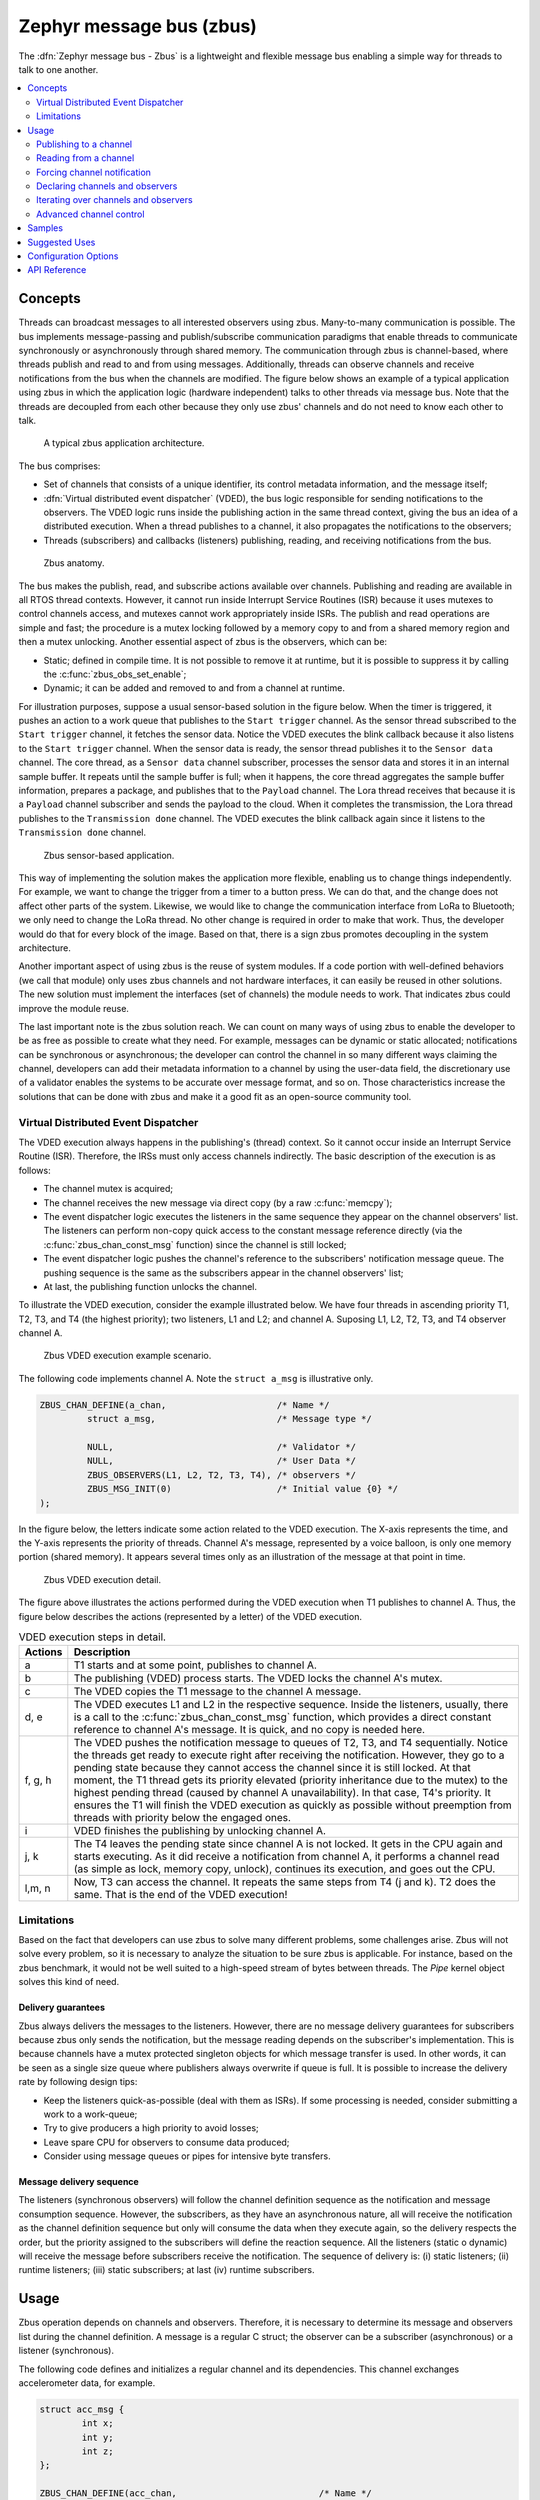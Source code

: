 .. _zbus:

Zephyr message bus (zbus)
#########################

The :dfn:`Zephyr message bus - Zbus` is a lightweight and flexible message bus enabling a simple way for threads to talk to one another.

.. contents::
    :local:
    :depth: 2

Concepts
********

Threads can broadcast messages to all interested observers using zbus. Many-to-many communication is possible. The bus implements message-passing and publish/subscribe communication paradigms that enable threads to communicate synchronously or asynchronously through shared memory. The communication through zbus is channel-based, where threads publish and read to and from using messages. Additionally, threads can observe channels and receive notifications from the bus when the channels are modified. The figure below shows an example of a typical application using zbus in which the application logic (hardware independent) talks to other threads via message bus. Note that the threads are decoupled from each other because they only use zbus' channels and do not need to know each other to talk.


.. figure:: images/zbus_overview.svg
    :alt: zbus usage overview
    :width: 75%

    A typical zbus application architecture.

The bus comprises:

* Set of channels that consists of a unique identifier, its control metadata information, and the message itself;
* :dfn:`Virtual distributed event dispatcher` (VDED), the bus logic responsible for sending notifications to the observers. The VDED logic runs inside the publishing action in the same thread context, giving the bus an idea of a distributed execution. When a thread publishes to a channel, it also propagates the notifications to the observers;
* Threads (subscribers) and callbacks (listeners) publishing, reading, and receiving notifications from the bus.

.. figure:: images/zbus_anatomy.svg
    :alt: Zbus anatomy
    :width: 70%

    Zbus anatomy.

The bus makes the publish, read, and subscribe actions available over channels. Publishing and reading are available in all RTOS thread contexts. However, it cannot run inside Interrupt Service Routines (ISR) because it uses mutexes to control channels access, and mutexes cannot work appropriately inside ISRs. The publish and read operations are simple and fast; the procedure is a mutex locking followed by a memory copy to and from a shared memory region and then a mutex unlocking. Another essential aspect of zbus is the observers, which can be:

* Static; defined in compile time. It is not possible to remove it at runtime, but it is possible to suppress it by calling the :c:func:`zbus_obs_set_enable`;
* Dynamic; it can be added and removed to and from a channel at runtime.


For illustration purposes, suppose a usual sensor-based solution in the figure below. When the timer is triggered, it pushes an action to a work queue that publishes to the ``Start trigger`` channel. As the sensor thread subscribed to the ``Start trigger`` channel, it fetches the sensor data. Notice the VDED executes the blink callback because it also listens to the ``Start trigger`` channel. When the sensor data is ready, the sensor thread publishes it to the ``Sensor data`` channel. The core thread, as a ``Sensor data`` channel subscriber, processes the sensor data and stores it in an internal sample buffer. It repeats until the sample buffer is full; when it happens, the core thread aggregates the sample buffer information, prepares a package, and publishes that to the ``Payload`` channel. The Lora thread receives that because it is a ``Payload`` channel subscriber and sends the payload to the cloud. When it completes the transmission, the Lora thread publishes to the ``Transmission done`` channel. The VDED executes the blink callback again since it listens to the ``Transmission done`` channel.


.. figure:: images/zbus_operations.svg
    :alt: Zbus sensor-based application
    :width: 80%

    Zbus sensor-based application.

This way of implementing the solution makes the application more flexible, enabling us to change things independently. For example, we want to change the trigger from a timer to a button press. We can do that, and the change does not affect other parts of the system. Likewise, we would like to change the communication interface from LoRa to Bluetooth; we only need to change the LoRa thread. No other change is required in order to make that work. Thus, the developer would do that for every block of the image. Based on that, there is a sign zbus promotes decoupling in the system architecture.

Another important aspect of using zbus is the reuse of system modules. If a code portion with well-defined behaviors (we call that module) only uses zbus channels and not hardware interfaces, it can easily be reused in other solutions. The new solution must implement the interfaces (set of channels) the module needs to work. That indicates zbus could improve the module reuse.

The last important note is the zbus solution reach. We can count on many ways of using zbus to enable the developer to be as free as possible to create what they need. For example, messages can be dynamic or static allocated; notifications can be synchronous or asynchronous; the developer can control the channel in so many different ways claiming the channel, developers can add their metadata information to a channel by using the user-data field, the discretionary use of a validator enables the systems to be accurate over message format, and so on. Those characteristics increase the solutions that can be done with zbus and make it a good fit as an open-source community tool.


.. _Virtual Distributed Event Dispatcher:

Virtual Distributed Event Dispatcher
====================================

The VDED execution always happens in the publishing's (thread) context. So it cannot occur inside an Interrupt Service Routine (ISR). Therefore, the IRSs must only access channels indirectly. The basic description of the execution is as follows:


* The channel mutex is acquired;
* The channel receives the new message via direct copy (by a raw :c:func:`memcpy`);
* The event dispatcher logic executes the listeners in the same sequence they appear on the channel observers' list. The listeners can perform non-copy quick access to the constant message reference directly (via the :c:func:`zbus_chan_const_msg` function) since the channel is still locked;
* The event dispatcher logic pushes the channel's reference to the subscribers' notification message queue. The pushing sequence is the same as the subscribers appear in the channel observers' list;
* At last, the publishing function unlocks the channel.


To illustrate the VDED execution, consider the example illustrated below. We have four threads in ascending priority T1, T2, T3, and T4 (the highest priority); two listeners, L1 and L2; and channel A. Suposing L1, L2, T2, T3, and T4 observer channel A.

.. figure:: images/zbus_publishing_process_example_scenario.svg
    :alt: Zbus example scenario
    :width: 55%

    Zbus VDED execution example scenario.


The following code implements channel A. Note the ``struct a_msg`` is illustrative only.

.. code-block:: c

    ZBUS_CHAN_DEFINE(a_chan,                     /* Name */
             struct a_msg,                       /* Message type */

             NULL,                               /* Validator */
             NULL,                               /* User Data */
             ZBUS_OBSERVERS(L1, L2, T2, T3, T4), /* observers */
             ZBUS_MSG_INIT(0)                    /* Initial value {0} */
    );


In the figure below, the letters indicate some action related to the VDED execution. The X-axis represents the time, and the Y-axis represents the priority of threads. Channel A's message, represented by a voice balloon, is only one memory portion (shared memory). It appears several times only as an illustration of the message at that point in time.


.. figure:: images/zbus_publishing_process_example.svg
    :alt: Zbus publish processing detail
    :width: 85%

    Zbus VDED execution detail.



The figure above illustrates the actions performed during the VDED execution when T1 publishes to channel A. Thus, the figure below describes the actions (represented by a letter) of the VDED execution.


.. list-table:: VDED execution steps in detail.
   :widths: 5 65
   :header-rows: 1

   * - Actions
     - Description
   * - a
     - T1 starts and at some point, publishes to channel A.
   * - b
     - The publishing (VDED) process starts. The VDED locks the channel A's mutex.
   * - c
     - The VDED copies the T1 message to the channel A message.

   * - d, e
     - The VDED executes L1 and L2 in the respective sequence. Inside the listeners, usually, there is a call to the :c:func:`zbus_chan_const_msg` function, which provides a direct constant reference to channel A's message. It is quick, and no copy is needed here.

   * - f, g, h
     - The VDED pushes the notification message to queues of T2, T3, and T4 sequentially. Notice the threads get ready to execute right after receiving the notification. However, they go to a pending state because they cannot access the channel since it is still locked. At that moment, the T1 thread gets its priority elevated (priority inheritance due to the mutex) to the highest pending thread (caused by channel A unavailability). In that case, T4's priority. It ensures the T1 will finish the VDED execution as quickly as possible without preemption from threads with priority below the engaged ones.

   * - i
     - VDED finishes the publishing by unlocking channel A.

   * - j, k
     - The T4 leaves the pending state since channel A is not locked. It gets in the CPU again and starts executing. As it did receive a notification from channel A, it performs a channel read (as simple as lock, memory copy, unlock), continues its execution, and goes out the CPU.

   * - l,m, n
     - Now, T3 can access the channel. It repeats the same steps from T4 (j and k). T2 does the same. That is the end of the VDED execution!


Limitations
===========

Based on the fact that developers can use zbus to solve many different problems, some challenges arise. Zbus will not solve every problem, so it is necessary to analyze the situation to be sure zbus is applicable. For instance, based on the zbus benchmark, it would not be well suited to a high-speed stream of bytes between threads. The `Pipe` kernel object solves this kind of need.

Delivery guarantees
-------------------

Zbus always delivers the messages to the listeners. However, there are no message delivery guarantees for subscribers because zbus only sends the notification, but the message reading depends on the subscriber's implementation. This is because channels have a mutex protected singleton objects for which message transfer is used. In other words, it can be seen as a single size queue where publishers always overwrite if queue is full. It is possible to increase the delivery rate by following design tips:

* Keep the listeners quick-as-possible (deal with them as ISRs). If some processing is needed, consider submitting a work to a work-queue;
* Try to give producers a high priority to avoid losses;
* Leave spare CPU for observers to consume data produced;
* Consider using message queues or pipes for intensive byte transfers.


Message delivery sequence
-------------------------

The listeners (synchronous observers) will follow the channel definition sequence as the notification and message consumption sequence. However, the subscribers, as they have an asynchronous nature, all will receive the notification as the channel definition sequence but only will consume the data when they execute again, so the delivery respects the order, but the priority assigned to the subscribers will define the reaction sequence. All the listeners (static o dynamic) will receive the message before subscribers receive the notification. The sequence of delivery is: (i) static listeners; (ii) runtime listeners; (iii) static subscribers; at last (iv) runtime subscribers.

Usage
*****

Zbus operation depends on channels and observers. Therefore, it is necessary to determine its message and observers list during the channel definition. A message is a regular C struct; the observer can be a subscriber (asynchronous) or a listener (synchronous).

The following code defines and initializes a regular channel and its dependencies. This channel exchanges accelerometer data, for example.

.. code-block:: c

    struct acc_msg {
            int x;
            int y;
            int z;
    };

    ZBUS_CHAN_DEFINE(acc_chan,                           /* Name */
             struct acc_msg,                             /* Message type */

             NULL,                                       /* Validator */
             NULL,                                       /* User Data */
             ZBUS_OBSERVERS(my_listener, my_subscriber), /* observers */
             ZBUS_MSG_INIT(.x = 0, .y = 0, .z = 0)       /* Initial value */
    );

    void listener_callback_example(const struct zbus_channel *chan)
    {
            const struct acc_msg *acc;
            if (&acc_chan == chan) {
                    acc = zbus_chan_const_msg(chan); // Direct message access
                    LOG_DBG("From listener -> Acc x=%d, y=%d, z=%d", acc->x, acc->y, acc->z);
            }
    }

    ZBUS_LISTENER_DEFINE(my_listener, listener_callback_example);

    ZBUS_SUBSCRIBER_DEFINE(my_subscriber, 4);
    void subscriber_task(void)
    {
            const struct zbus_channel *chan;

            while (!zbus_sub_wait(&my_subscriber, &chan, K_FOREVER)) {
                    struct acc_msg acc = {0};

                    if (&acc_chan == chan) {
                            // Indirect message access
                            zbus_chan_read(&acc_chan, &acc, K_NO_WAIT);
                            LOG_DBG("From subscriber -> Acc x=%d, y=%d, z=%d", acc.x, acc.y, acc.z);
                    }
            }
    }
    K_THREAD_DEFINE(subscriber_task_id, 512, subscriber_task, NULL, NULL, NULL, 3, 0, 0);


.. note::
    It is unnecessary to claim/lock a channel before accessing the message inside the listener since the event dispatcher calls listeners with the notifying channel already locked. Subscribers, however, must claim/lock that or use regular read operations to access the message after being notified.


Channels can have a ``validator function`` that enables a channel to accept only valid messages. Publish attempts invalidated by hard channels will return immediately with an error code. This allows original creators of a channel to exert some authority over other developers/publishers who may want to piggy-back on their channels. The following code defines and initializes a :dfn:`hard channel` and its dependencies. Only valid messages can be published to a :dfn:`hard channel`. It is possible because a ``Validator function`` passed to the channel's definition. In this example, only messages with ``move`` equal to 0, -1, and 1 are valid. Publish function will discard all other values to ``move``.

.. code-block:: c

    struct control_msg {
            int move;
    };

    bool control_validator(const void* msg, size_t msg_size) {
            const struct control_msg* cm = msg;
            bool is_valid = (cm->move == -1) || (cm->move == 0) || (cm->move == 1);
            return is_valid;
    }

    static int message_count = 0;

    ZBUS_CHAN_DEFINE(control_chan,    /* Name */
             struct control_msg,      /* Message type */

             control_validator,       /* Validator */
             &message_count,          /* User data */
             ZBUS_OBSERVERS_EMPTY,    /* observers */
             ZBUS_MSG_INIT(.move = 0) /* Initial value */
    );

The following sections describe in detail how to use zbus features.


.. _publishing to a channel:

Publishing to a channel
=======================

Messages are published to a channel in zbus by calling :c:func:`zbus_chan_pub`. For example, the following code builds on the examples above and publishes to channel ``acc_chan``. The code is trying to publish the message ``acc1`` to channel ``acc_chan``, and it will wait up to one second for the message to be published. Otherwise, the operation fails. As can be inferred from the code sample, it's OK to use stack allocated messages since VDED copies the data internally.

.. code-block:: c

	struct acc_msg acc1 = {.x = 1, .y = 1, .z = 1};
	zbus_chan_pub(&acc_chan, &acc1, K_SECONDS(1));

.. warning::
    Do not use this function inside an ISR.

.. _reading from a channel:

Reading from a channel
======================

Messages are read from a channel in zbus by calling :c:func:`zbus_chan_read`. So, for example, the following code tries to read the channel ``acc_chan``, which will wait up to 500 milliseconds to read the message. Otherwise, the operation fails.

.. code-block:: c

    struct acc_msg acc = {0};
    zbus_chan_read(&acc_chan, &acc, K_MSEC(500));

.. warning::
    Do not use this function inside an ISR.

.. warning::
    Choose the timeout of :c:func:`zbus_chan_read` after receiving a notification from :c:func:`zbus_sub_wait` carefully because the channel will always be unavailable during the VDED execution. Using ``K_NO_WAIT`` for reading is highly likely to return a timeout error if there are more than one subscriber. For example, consider the VDED illustration again and notice how ``T3`` and ``T4's`` read attempts would definitely fail with K_NO_WAIT. For more details, check the `Virtual Distributed Event Dispatcher`_ section.

Forcing channel notification
============================

It is possible to force zbus to notify a channel's observers by calling :c:func:`zbus_chan_notify`. For example, the following code builds on the examples above and forces a notification for the channel ``acc_chan``. Note this can send events with no message, which does not require any data exchange. See the code example under `Claim and finish a channel`_ where this may become useful.

.. code-block:: c

    zbus_chan_notify(&acc_chan, K_NO_WAIT);

.. warning::
    Do not use this function inside an ISR.

Declaring channels and observers
================================

For accessing channels or observers from files other than its defining files, it is necessary to declare them by calling :c:macro:`ZBUS_CHAN_DECLARE` and :c:macro:`ZBUS_OBS_DECLARE`. In other words, zbus channel definitions and declarations with the same channel names in different files would point to the same (global) channel. Thus, developers should be careful about existing channels, and naming new channels or linking will fail. It is possible to declare more than one channel or observer on the same call. The following code builds on the examples above and displays the defined channels and observers.

.. code-block:: c

    ZBUS_OBS_DECLARE(my_listener, my_subscriber);
    ZBUS_CHAN_DECLARE(acc_chan, version_chan);


Iterating over channels and observers
=====================================

Zbus subsystem also implements :ref:`Iterable Sections <iterable_sections_api>` for channels and observers, for which there are supporting APIs like :c:func:`zbus_iterate_over_channels` and :c:func:`zbus_iterate_over_observers`. This feature enables developers to call a procedure over all declared channels, where the procedure parameter is a :c:struct:`zbus_channel`. The execution sequence is in the alphabetical name order of the channels (see :ref:`Iterable Sections <iterable_sections_api>` documentation for details). Zbus also implements this feature for :c:struct:`zbus_observer`.

.. code-block:: c

    int count;

    bool print_channel_data_iterator(const struct zbus_channel *chan)
    {
            LOG_DBG("%d - Channel %s:", count, zbus_chan_name(chan));
            LOG_DBG("      Message size: %d", zbus_chan_msg_size(chan));
            ++count;
            LOG_DBG("      Observers:");
            for (struct zbus_observer **obs = chan->observers; *obs != NULL; ++obs) {
                LOG_DBG("      - %s", zbus_obs_name(*obs));
            }
            return true;
    }

    bool print_observer_data_iterator(const struct zbus_observer *obs)
    {
            LOG_DBG("%d - %s %s", count, ((obs->queue != NULL) ? "Subscriber" : "Listener"), zbus_obs_name(obs));
            ++count;
            return true;
    }
    int main(void)
    {
            LOG_DBG("Channel list:");
            count = 0;
            zbus_iterate_over_channels(print_channel_data_iterator);

            LOG_DBG("Observers list:");
            count = 0;
            zbus_iterate_over_observers(print_observer_data_iterator);
    }

The code will log the following output:

.. code-block:: console

    D: Channel list:
    D: 0 - Channel acc_chan:
    D:       Message size: 12
    D:       Observers:
    D:       - my_listener
    D:       - my_subscriber
    D: 1 - Channel version_chan:
    D:       Message size: 4
    D:       Observers:
    D: Observers list:
    D: 0 - Listener my_listener
    D: 1 - Subscriber my_subscriber


.. _Claim and finish a channel:

Advanced channel control
========================

Zbus was designed to be as flexible and extensible as possible. Thus, there are some features designed to provide some control and extensibility to the bus.

Listeners message access
------------------------

For performance purposes, listeners can access the receiving channel message directly since they already have the mutex lock for it. To access the channel's message, the listener should use the :c:func:`zbus_chan_const_msg` because the channel passed as an argument to the listener function is a constant pointer to the channel. The const pointer return type tells developers not to modify the message.

.. code-block:: c

    void listener_callback_example(const struct zbus_channel *chan)
    {
            const struct acc_msg *acc;
            if (&acc_chan == chan) {
                    acc = zbus_chan_const_msg(chan); // Use this
                    // instead of zbus_chan_read(chan, &acc, K_MSEC(200))
                    // or zbus_chan_msg(chan)

                    LOG_DBG("From listener -> Acc x=%d, y=%d, z=%d", acc->x, acc->y, acc->z);
            }
    }

User Data
---------
It is possible to pass custom data into the channel's ``user_data`` for various purposes, such as writing channel metadata. That can be achieved by passing a pointer to the channel definition macro's ``user_data`` field, which will then be accessible by others. Note that ``user_data`` is individual for each channel. Also, note that ``user_data`` access is not thread-safe. For thread-safe access to ``user_data``, see the next section.


Claim and finish a channel
--------------------------

To take more control over channels, two function were added :c:func:`zbus_chan_claim` and :c:func:`zbus_chan_finish`. With these functions, it is possible to access the channel's metadata safely. When a channel is claimed, no actions are available to that channel. After finishing the channel, all the actions are available again.

.. warning::
    Never change the fields of the channel struct directly. It may cause zbus behavior inconsistencies and scheduling issues.

.. warning::
    Do not use these functions inside an ISR.

The following code builds on the examples above and claims the ``acc_chan`` to set the ``user_data`` to the channel. Suppose we would like to count how many times the channels exchange messages. We defined the ``user_data`` to have the 32 bits integer. This code could be added to the listener code described above.

.. code-block:: c

    if (!zbus_chan_claim(&acc_chan, K_MSEC(200))) {
            int *message_counting = (int *) zbus_chan_user_data(&acc_chan);
            *message_counting += 1;
            zbus_chan_finish(&acc_chan);
    }

The following code has the exact behavior of the code in :ref:`publishing to a channel`.

.. code-block:: c

    if (!zbus_chan_claim(&acc_chan, K_MSEC(200))) {
            struct acc_msg *acc1 = (struct acc_msg *) zbus_chan_msg(&acc_chan);
            acc1.x = 1;
            acc1.y = 1;
            acc1.z = 1;
            zbus_chan_finish(&acc_chan);
            zbus_chan_notify(&acc_chan, K_SECONDS(1));
    }

The following code has the exact behavior of the code in :ref:`reading from a channel`.

.. code-block:: c

    if (!zbus_chan_claim(&acc_chan, K_MSEC(200))) {
            const struct acc_msg *acc1 = (const struct acc_msg *) zbus_chan_const_msg(&acc_chan);
            // access the acc_msg fields directly.
            zbus_chan_finish(&acc_chan);
    }


Runtime observer registration
-----------------------------

It is possible to add observers to channels in runtime. This feature uses the object pool pattern technique in which the dynamic nodes are pre-allocated and can be used and recycled. Therefore, it is necessary to set the pool size by changing the feature :kconfig:option:`CONFIG_ZBUS_RUNTIME_OBSERVERS_POOL_SIZE` to enable this feature. Furthermore, it uses memory slabs. When necessary, turn on the :kconfig:option:`CONFIG_MEM_SLAB_TRACE_MAX_UTILIZATION` configuration to track the maximum usage of the pool. The following example illustrates the runtime registration usage.

.. code-block:: c

    ZBUS_LISTENER_DEFINE(my_listener, callback);
    // ...
    void thread_entry(void) {
            // ...
            /* Adding the observer to channel chan1 */
            zbus_chan_add_obs(&chan1, &my_listener);
            /* Removing the observer from channel chan1 */
            zbus_chan_rm_obs(&chan1, &my_listener);


Zbus can only use a limited number of dynamic observers. The configuration option :kconfig:option:`CONFIG_ZBUS_RUNTIME_OBSERVERS_POOL_SIZE` represents the size of the runtime observers pool (memory slab). Change that to fit the solution needs. Use the :c:func:`k_mem_slab_num_used_get` to verify how many runtime observers slots are available. The function :c:func:`k_mem_slab_max_used_get` will provide information regarding the maximum number of used slots count reached during the execution. Use that to set the appropriate pool size avoiding waste. The following code illustrates how to use that.

.. code-block:: c

    extern struct k_mem_slab _zbus_runtime_obs_pool;
    uint32_t slots_available = k_mem_slab_num_free_get(&_zbus_runtime_obs_pool);
    uint32_t max_usage = k_mem_slab_max_used_get(&_zbus_runtime_obs_pool);


.. warning::
    Do not use ``_zbus_runtime_obs_pool`` memory slab directly. It may lead to inconsistencies.

Samples
*******

For a complete overview of zbus usage, take a look at the samples. There are the following samples available:

* :ref:`zbus-hello-world-sample` illustrates the code used above in action;
* :ref:`zbus-work-queue-sample` shows how to define and use different kinds of observers. Note there is an example of using a work queue instead of executing the listener as an execution option;
* :ref:`zbus-dyn-channel-sample` demonstrates how to use dynamically allocated exchanging data in zbus;
* :ref:`zbus-uart-bridge-sample` shows an example of sending the operation of the channel to a host via serial;
* :ref:`zbus-remote-mock-sample` illustrates how to implement an external mock (on the host) to send and receive messages to and from the bus.
* :ref:`zbus-runtime-obs-registration-sample` illustrates a way of using the runtime observer registration feature;
* :ref:`zbus-benchmark-sample` implements a benchmark with different combinations of inputs.

Suggested Uses
**************

Use zbus to transfer data (messages) between threads in one-to-one, one-to-many, and many-to-many synchronously or asynchronously. Choosing the proper observer type is crucial. Use subscribers for scenarios that can tolerate message losses and duplications; when they cannot, use listeners. In addition to the listener, another asynchronous message processing mechanism (like :ref:`message queues <message_queues_v2>`) may be necessary to retain the pending message until it gets processed.

.. note::
    Zbus can be used to transfer streams from the producer to the consumer. However, this can increase zbus' communication latency. So maybe consider a Pipe a good alternative for this communication topology.

Configuration Options
*********************

For enabling zbus, it is necessary to enable the :kconfig:option:`CONFIG_ZBUS` option.

Related configuration options:

* :kconfig:option:`CONFIG_ZBUS_CHANNEL_NAME` enables the name of channels to be available inside the channels metadata. The log uses this information to show the channels' names;
* :kconfig:option:`CONFIG_ZBUS_OBSERVER_NAME` enables the name of observers to be available inside the channels metadata;
* :kconfig:option:`CONFIG_ZBUS_STRUCTS_ITERABLE_ACCESS` enables :ref:`Iterable Sections <iterable_sections_api>` to on zbus channels and observers;
* :kconfig:option:`CONFIG_ZBUS_RUNTIME_OBSERVERS_POOL_SIZE` enables the runtime observer registration. It is necessary to set a value to be greater than zero.

API Reference
*************

.. doxygengroup:: zbus_apis
